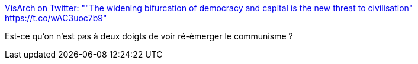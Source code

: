 :jbake-type: post
:jbake-status: published
:jbake-title: VisArch on Twitter: ""The widening bifurcation of democracy and capital is the new threat to civilisation" https://t.co/wAC3uoc7b9"
:jbake-tags: politique,anticipation,_mois_janv.,_année_2017
:jbake-date: 2017-01-05
:jbake-depth: ../
:jbake-uri: shaarli/1483597158000.adoc
:jbake-source: https://nicolas-delsaux.hd.free.fr/Shaarli?searchterm=https%3A%2F%2Ftwitter.com%2Fruthmalan%2Fstatus%2F816763804281356289&searchtags=politique+anticipation+_mois_janv.+_ann%C3%A9e_2017
:jbake-style: shaarli

https://twitter.com/ruthmalan/status/816763804281356289[VisArch on Twitter: ""The widening bifurcation of democracy and capital is the new threat to civilisation" https://t.co/wAC3uoc7b9"]

Est-ce qu'on n'est pas à deux doigts de voir ré-émerger le communisme ?
